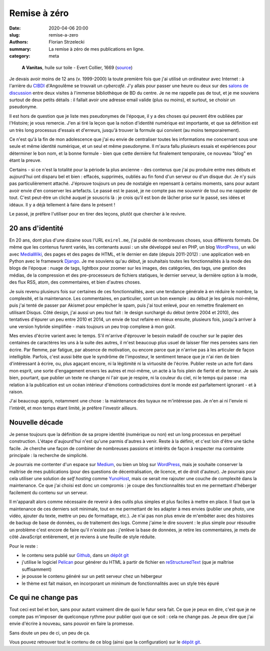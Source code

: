 =============
Remise à zéro
=============

:date: 2020-04-06 20:00
:slug: remise-a-zero
:authors: Florian Strzelecki
:summary: La remise à zéro de mes publications en ligne.
:category: meta

.. figure:: https://upload.wikimedia.org/wikipedia/commons/thumb/0/07/A_Vanitas_by_Evert_Collier.jpg/1280px-A_Vanitas_by_Evert_Collier.jpg
   :alt: A Vanitas

   **A Vanitas**, huile sur toile - Evert Collier, 1669 (`source`__)

   .. __: https://en.wikipedia.org/wiki/File:A_Vanitas)_by_Edward_Collier.jpg

Je devais avoir moins de 12 ans (v. 1999-2000) la toute première fois que j'ai
utilisé un ordinateur avec Internet : à l'arrière du `CIBDI`_ d'Angoulême se
trouvait un *cybercafé*. J'y allais pour passer une heure ou deux sur des
`salons de discussion`_ entre deux visites à l'immense bibliothèque de BD
du centre. Je ne me rappelle pas de tout, et je me souviens surtout de deux
petits détails : il fallait avoir une adresse email valide (plus ou moins), et
surtout, se choisir un pseudonyme.

Il est hors de question que je liste mes pseudonymes de l'époque, il y a des
choses qui peuvent être oubliées par l'Histoire; je vous remercie. J'en ai tiré
la leçon que la notion d'identité numérique est importante, et que sa
définition est un très long processus d'essais et d'erreurs, jusqu'à trouver
la formule qui convient (au moins temporairement).

Ce n'est qu'à la fin de mon adolescence que j'ai eu envie de centraliser toutes
les informations me concernant sous une seule et même identité numérique, et
un seul et même pseudonyme. Il m'aura fallu plusieurs essais et expériences
pour déterminer le bon nom, et la bonne formule - bien que cette dernière fut
finalement temporaire, ce nouveau "blog" en étant la preuve.

Certains - si ce n'est la totalité pour la période la plus ancienne - des
contenus que j'ai pu produire entre mes débuts et aujourd'hui ont disparu bel
et bien : effacés, supprimés, oubliés au fin fond d'un serveur ou d'un disque
dur. Je n'y suis pas particulièrement attaché. J'éprouve toujours un peu de
nostalgie en repensant à certains moments, sans pour autant avoir envie d'en
conserver les artefacts. Le passé est le passé, je ne compte pas me souvenir de
tout ou me rappeler de tout. C'est peut-être un cliché auquel je souscris là :
je crois qu'il est bon de lâcher prise sur le passé, ses idées et idéaux. Il y
a déjà tellement à faire dans le présent !

Le passé, je préfère l'utiliser pour en tirer des leçons, plutôt que chercher
à le revivre.


20 ans d'identité
=================

En 20 ans, dont plus d'une dizaine sous l'URL ``exirel.me``, j'ai publié de
nombreuses choses, sous différents formats. De même que les contenus furent
variés, les contenants aussi : un site développé seul en PHP, un blog
`WordPress`_, un wiki avec `MediaWiki`_, des pages et des pages de HTML, et le
dernier en date (depuis 2011-2012) : une application web en Python avec le
framework `Django`_. Je me souviens qu'au début, je souhaitais toutes les
fonctionnalités à la mode des blogs de l'époque : nuage de tags, lightbox pour
zoomer sur les images, des catégories, des tags, une gestion des médias, de la
compression et des pre-processeurs de fichiers statiques, le dernier serveur,
la dernière option à la mode, des flux RSS, atom, des commentaires, et bien
d'autres choses.

Je suis revenu plusieurs fois sur certaines de ces fonctionnalités, avec une
tendance générale à en réduire le nombre, la complexité, et la maintenance.
Les commentaires, en particulier, sont un bon exemple : au début je les gérais
moi-même, puis j'ai tenté de passer par Akismet pour empêcher le spam, puis
j'ai tout enlevé, pour en remettre finalement en utilisant Disqus. Côté design,
j'ai aussi un peu tout fait : le design surchargé du début (entre 2004 et
2010), des tentatives d'épurer un peu entre 2010 et 2014, un envie de tout
refaire en mieux ensuite, plusieurs fois, jusqu'à arriver à une version hybride
simplifiée - mais toujours un peu trop complexe à mon goût.

Mes envies d'écrire varient avec le temps. S'il m'arrive d'éprouver le
besoin maladif de coucher sur le papier des centaines de caractères les uns à
la suite des autres, il m'est beaucoup plus usuel de laisser filer mes pensées
sans rien écrire. Par flemme, par fatigue, par absence de motivation, ou encore
parce que je n'arrive pas à les articuler de façon intelligible. Parfois,
c'est aussi bête que le syndrôme de l'imposteur, le sentiment tenace que je
n'ai rien de bien d'intéressant à écrire, ou, plus agaçant encore, ni la
légitimité ni la virtuosité de l'écrire. Publier reste un acte fort dans mon
esprit, une sorte d'engagement envers les autres et moi-même, un acte à la fois
plein de fierté et de terreur. Je sais bien, pourtant, que publier un texte
ne change ni l'air que je respire, ni la couleur du ciel, ni le temps qui
passe : ma relation à la publication est un océan intérieur d'émotions
contradictoires dont le monde est parfaitement ignorant - et à raison.

J'ai beaucoup appris, notamment une chose : la maintenance des tuyaux ne
m'intéresse pas. Je n'en ai ni l'envie ni l'intérêt, et mon temps étant limité,
je préfère l'investir ailleurs.


Nouvelle décade
===============

Je pense toujours que la définition de sa propre identité (numérique ou non)
est un long processus en perpétuel construction. L'étape d'aujourd'hui n'est
qu'une parmis d'autres à venir. Reste à la définir, et c'est loin d'être une
tâche facile. Je cherche une façon de combiner de nombreuses passions et
intérêts de façon à respecter ma contrainte principale : la recherche de
simplicité.

Je pourrais me contenter d'un espace sur `Medium`_, ou bien un blog sur
`WordPress`_, mais je souhaite conserver la maîtrise de mes publications (pour
des questions de décentralisation, de licence, et de droit d'auteur). Je
pourrais pour cela utiliser une solution de *self hosting* comme `YunoHost`_,
mais ce serait me rajouter une couche de complexité dans la maintenance. Ce que
j'ai choisi est donc un compromis : je coupe des fonctionnalités tout en
me permettant d'héberger facilement du contenu sur un serveur.

Il m'apparaît alors comme nécessaire de revenir à des outils plus simples et
plus faciles à mettre en place. Il faut que la maintenance de ces derniers soit
minimale, tout en me permettant de les adapter à mes envies (publier une photo,
une vidéo, ajouter du texte, mettre un peu de formattage, etc.). Je n'ai pas
non plus envie de m'embêter avec des histoires de backup de base de données, ou
de traitement des logs. Comme j'aime le dire souvent : le plus simple pour
résoudre un problème c'est encore de faire qu'il n'existe pas : j'enlève la
base de données, je retire les commentaires, je mets de côté JavaScript
entièrement, et je reviens à une feuille de style réduite.

Pour le reste :

* le contenu sera publié sur `Github`_, dans un `dépôt git`_
* j'utilise le logiciel `Pelican`_ pour générer du HTML à partir de fichier
  en `reStructuredText`_ (que je maîtrise suffisamment)
* je pousse le contenu généré sur un petit serveur chez un hébergeur
* le thème est fait maison, en incorporant un minimum de fonctionnalités avec
  un style très épuré


Ce qui ne change pas
====================

Tout ceci est bel et bon, sans pour autant vraiment dire de quoi le futur sera
fait. Ce que je peux en dire, c'est que je ne compte pas m'imposer de
quelconque rythme pour publier quoi que ce soit : cela ne change pas. Je peux
dire que j'ai envie d'écrire à nouveau, sans pouvoir en faire la promesse.

Sans doute un peu de ci, un peu de ça.

Vous pouvez retrouver tout le contenu de ce blog (ainsi que la configuration)
sur le `dépôt git`_.


.. _CIBDI: http://www.citebd.org/
.. _salons de discussion: https://fr.wiktionary.org/wiki/clavardoir
.. _MediaWiki: https://www.mediawiki.org/wiki/MediaWiki
.. _Django: https://www.djangoproject.com/
.. _Medium: https://medium.com/
.. _WordPress: https://wordpress.com/
.. _YunoHost: https://yunohost.org/#/selfhosting
.. _Github: https://github.com/exirel/blog
.. _Pelican: https://blog.getpelican.com/
.. _reStructuredText: https://docutils.sourceforge.io/rst.html
.. _dépôt git: https://github.com/exirel/blog

